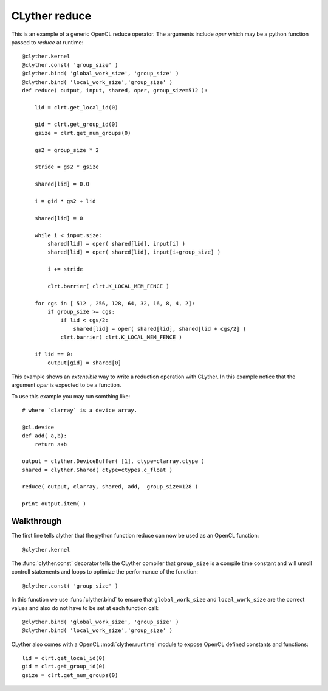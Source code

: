 .. _tutorial-reduce:
.. highlightlang:: python

*****************************
  CLyther reduce
*****************************

This is an example of a generic OpenCL reduce operator. The arguments include `oper` which may be a python 
function passed to `reduce` at runtime::

    @clyther.kernel
    @clyther.const( 'group_size' )
    @clyther.bind( 'global_work_size', 'group_size' )
    @clyther.bind( 'local_work_size','group_size' )
    def reduce( output, input, shared, oper, group_size=512 ):

        lid = clrt.get_local_id(0)

        gid = clrt.get_group_id(0)
        gsize = clrt.get_num_groups(0)

        gs2 = group_size * 2

        stride = gs2 * gsize

        shared[lid] = 0.0

        i = gid * gs2 + lid

        shared[lid] = 0
        
        while i < input.size:
            shared[lid] = oper( shared[lid], input[i] )
            shared[lid] = oper( shared[lid], input[i+group_size] )
            
            i += stride
            
            clrt.barrier( clrt.K_LOCAL_MEM_FENCE )
        
        for cgs in [ 512 , 256, 128, 64, 32, 16, 8, 4, 2]:
            if group_size >= cgs:
                if lid < cgs/2:
                    shared[lid] = oper( shared[lid], shared[lid + cgs/2] )
                clrt.barrier( clrt.K_LOCAL_MEM_FENCE )
            
        if lid == 0: 
            output[gid] = shared[0]
        

This example shows an *extensible* way to write a reduction operation with CLyther.
In this example notice that the argument `oper` is expected to be a function.


To use this example you may run somthing like::
    
    # where `clarray` is a device array.  
    
    @cl.device
    def add( a,b):
        return a+b

    output = clyther.DeviceBuffer( [1], ctype=clarray.ctype )
    shared = clyther.Shared( ctype=ctypes.c_float )
    
    reduce( output, clarray, shared, add,  group_size=128 )
    
    print output.item( )
    
Walkthrough
============

The first line tells clyther that the python function reduce can now be used as an OpenCL function::
    
    @clyther.kernel

The :func:`clyther.const` decorator tells the CLyther compiler that ``group_size`` is a compile time constant and will unroll controll statements and loops to optimize the performance of the function::

    @clyther.const( 'group_size' )
    
In this function we use :func:`clyther.bind` to ensure that ``global_work_size`` and ``local_work_size`` are the 
correct values and also do not have to be set at each function call::
 
    @clyther.bind( 'global_work_size', 'group_size' )
    @clyther.bind( 'local_work_size','group_size' )


CLyther also comes with a OpenCL :mod:`clyther.runtime` module to expose OpenCL defined constants and functions::

    lid = clrt.get_local_id(0)
    gid = clrt.get_group_id(0)
    gsize = clrt.get_num_groups(0)






